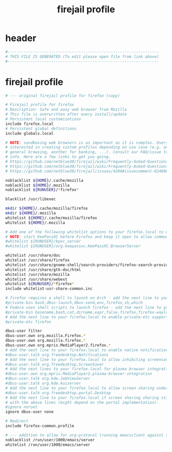 #+title: firejail profile
* header
  #+begin_src sh :comments link :eval no :tangle ~/.config/firejail/firefox.profile
    #------------------------------------------------------------------
    # THIS FILE IS GENERATED (To edit please open file from link above)
    #------------------------------------------------------------------
  #+end_src
* firejail profile
  #+begin_src sh :eval no :tangle ~/.config/firejail/firefox.profile
    # --- original firejail profile for firefox (copy)

    # Firejail profile for firefox
    # Description: Safe and easy web browser from Mozilla
    # This file is overwritten after every install/update
    # Persistent local customizations
    include firefox.local
    # Persistent global definitions
    include globals.local

    # NOTE: sandboxing web browsers is as important as it is complex. Users might be
    # interested in creating custom profiles depending on use case (e.g. one for
    # general browsing, another for banking, ...). Consult our FAQ/issue tracker for more
    # info. Here are a few links to get you going.
    # https://github.com/netblue30/firejail/wiki/Frequently-Asked-Questions#firefox-doesnt-open-in-a-new-sandbox-instead-it-opens-a-new-tab-in-an-existing-firefox-instance
    # https://github.com/netblue30/firejail/wiki/Frequently-Asked-Questions#how-do-i-run-two-instances-of-firefox
    # https://github.com/netblue30/firejail/issues/4206#issuecomment-824806968

    noblacklist ${HOME}/.cache/mozilla
    noblacklist ${HOME}/.mozilla
    noblacklist ${RUNUSER}/*firefox*

    blacklist /usr/libexec

    mkdir ${HOME}/.cache/mozilla/firefox
    mkdir ${HOME}/.mozilla
    whitelist ${HOME}/.cache/mozilla/firefox
    whitelist ${HOME}/.mozilla

    # Add one of the following whitelist options to your firefox.local to enable KeePassXC Plugin support.
    # NOTE: start KeePassXC before Firefox and keep it open to allow communication between them.
    #whitelist ${RUNUSER}/kpxc_server
    #whitelist ${RUNUSER}/org.keepassxc.KeePassXC.BrowserServer

    whitelist /usr/share/doc
    whitelist /usr/share/firefox
    whitelist /usr/share/gnome-shell/search-providers/firefox-search-provider.ini
    whitelist /usr/share/gtk-doc/html
    whitelist /usr/share/mozilla
    whitelist /usr/share/webext
    whitelist ${RUNUSER}/*firefox*
    include whitelist-usr-share-common.inc

    # firefox requires a shell to launch on Arch - add the next line to your firefox.local to enable private-bin.
    #private-bin bash,dbus-launch,dbus-send,env,firefox,sh,which
    # Fedora uses shell scripts to launch firefox - add the next line to your firefox.local to enable private-bin.
    #private-bin basename,bash,cat,dirname,expr,false,firefox,firefox-wayland,getenforce,ln,mkdir,pidof,restorecon,rm,rmdir,sed,sh,tclsh,true,uname
    # Add the next line to your firefox.local to enable private-etc support - note that this must be enabled in your firefox-common.local too.
    #private-etc firefox

    dbus-user filter
    dbus-user.own org.mozilla.Firefox.*
    dbus-user.own org.mozilla.firefox.*
    dbus-user.own org.mpris.MediaPlayer2.firefox.*
    # Add the next line to your firefox.local to enable native notifications.
    #dbus-user.talk org.freedesktop.Notifications
    # Add the next line to your firefox.local to allow inhibiting screensavers.
    #dbus-user.talk org.freedesktop.ScreenSaver
    # Add the next lines to your firefox.local for plasma browser integration.
    #dbus-user.own org.mpris.MediaPlayer2.plasma-browser-integration
    #dbus-user.talk org.kde.JobViewServer
    #dbus-user.talk org.kde.kuiserver
    # Add the next line to your firefox.local to allow screen sharing under wayland.
    #dbus-user.talk org.freedesktop.portal.Desktop
    # Add the next line to your firefox.local if screen sharing sharing still does not work
    # with the above lines (might depend on the portal implementation).
    #ignore noroot
    ignore dbus-user none

    # Redirect
    include firefox-common.profile

    # --- addition to allow for org-protocol (running emacsclient against socket)
    noblacklist /run/user/1000/emacs/server
    whitelist /run/user/1000/emacs/server

  #+end_src
